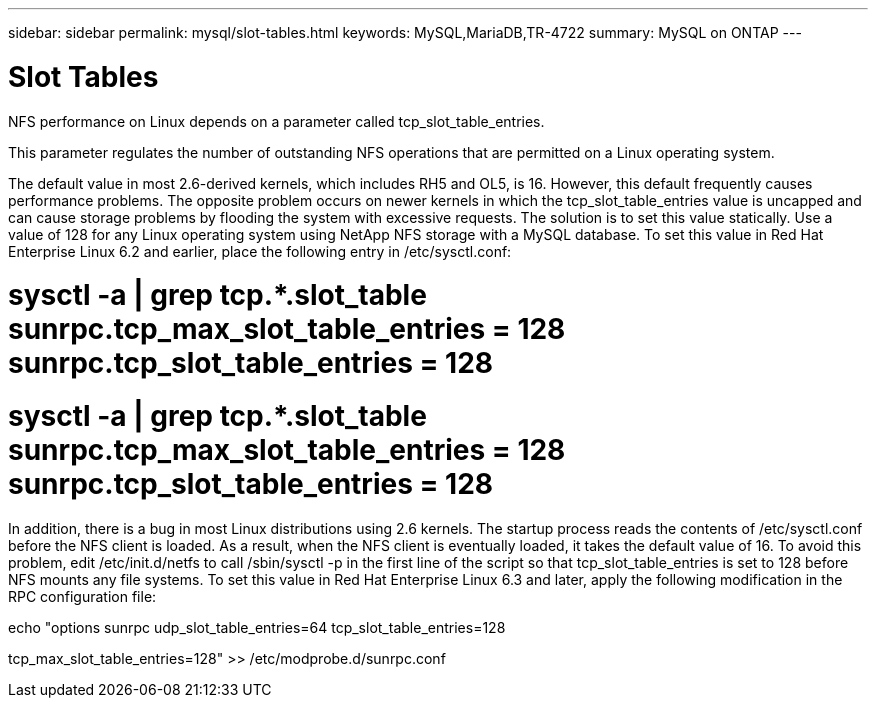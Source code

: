 ---
sidebar: sidebar
permalink: mysql/slot-tables.html
keywords: MySQL,MariaDB,TR-4722
summary: MySQL on ONTAP
---

= Slot Tables 

[.lead]
NFS performance on Linux depends on a parameter called tcp_slot_table_entries.

This parameter regulates the number of outstanding NFS operations that are permitted on a Linux operating system. 

The default value in most 2.6-derived kernels, which includes RH5 and OL5, is 16. However, this default frequently causes performance problems. The opposite problem occurs on newer kernels in which the tcp_slot_table_entries value is uncapped and can cause storage problems by flooding the system with excessive requests. The solution is to set this value statically. Use a value of 128 for any Linux operating system using NetApp NFS storage with a MySQL database. To set this value in Red Hat Enterprise Linux 6.2 and earlier, place the following entry in /etc/sysctl.conf: 

# sysctl -a | grep tcp.*.slot_table sunrpc.tcp_max_slot_table_entries = 128 sunrpc.tcp_slot_table_entries = 128 

# sysctl -a | grep tcp.*.slot_table sunrpc.tcp_max_slot_table_entries = 128 sunrpc.tcp_slot_table_entries = 128 

In addition, there is a bug in most Linux distributions using 2.6 kernels. The startup process reads the contents of /etc/sysctl.conf before the NFS client is loaded. As a result, when the NFS client is eventually loaded, it takes the default value of 16. To avoid this problem, edit /etc/init.d/netfs to call /sbin/sysctl -p in the first line of the script so that tcp_slot_table_entries is set to 128 before NFS mounts any file systems. To set this value in Red Hat Enterprise Linux 6.3 and later, apply the following modification in the RPC configuration file:

echo "options sunrpc udp_slot_table_entries=64 tcp_slot_table_entries=128

tcp_max_slot_table_entries=128" >> /etc/modprobe.d/sunrpc.conf
